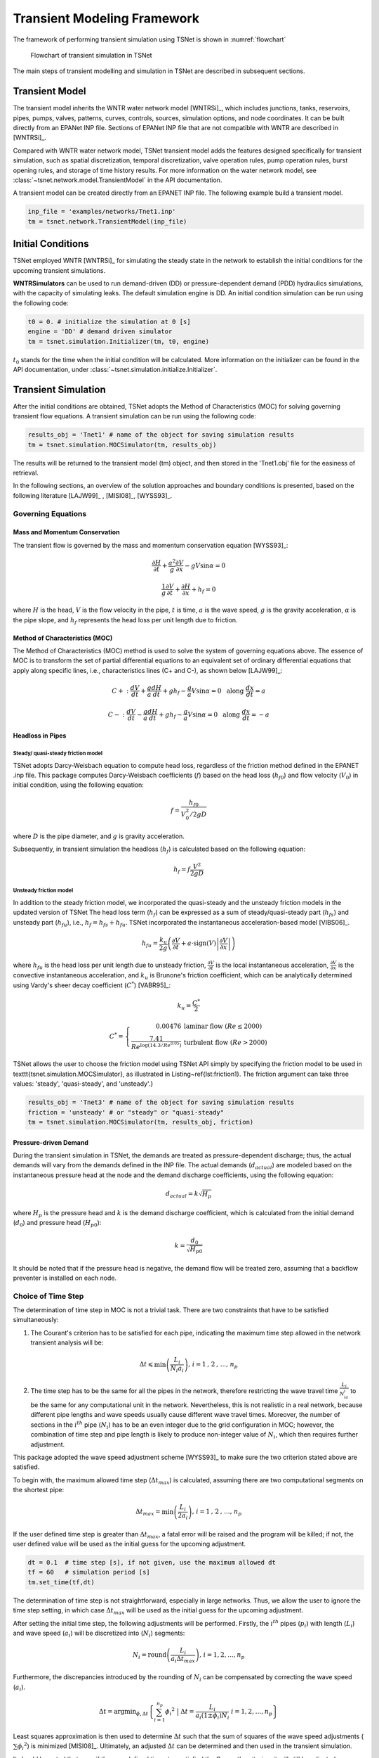 ==================================
Transient Modeling Framework
==================================
The framework of performing transient simulation using TSNet is shown in :numref:`flowchart`

.. _flowchart:
.. figure:: figures/flowchart.png
   :width: 400
   :alt: flowchart

   Flowchart of transient simulation in TSNet

The main steps of transient modelling and simulation in TSNet
are described in subsequent sections.


Transient Model
---------------

The transient model inherits the
WNTR water network model [WNTRSi]_,
which includes
junctions, tanks, reservoirs, pipes, pumps, valves,
patterns,
curves,
controls,
sources,
simulation options,
and node coordinates.
It can be built directly from an EPANet INP file.
Sections of EPANet INP file that are not compatible with WNTR are
described in [WNTRSi]_.

Compared with WNTR water network model,
TSNet transient model adds the features
designed specifically for transient simulation, such as
spatial discretization,
temporal discretization,
valve operation rules,
pump operation rules,
burst opening rules, and
storage of time history results.
For more information on the water network model, see
:class:`~tsnet.network.model.TransientModel` in the API documentation.

A transient model can be created directly from an EPANET INP file.
The following example build a transient model.


.. code:: python

    inp_file = 'examples/networks/Tnet1.inp'
    tm = tsnet.network.TransientModel(inp_file)


Initial Conditions
------------------

TSNet employed WNTR [WNTRSi]_ for simulating the steady state
in the network to establish the initial conditions for
the upcoming transient simulations.

**WNTRSimulators** can be used to run demand-driven (DD) or
pressure-dependent demand (PDD) hydraulics simulations, with the
capacity of simulating leaks. The default simulation engine is DD.
An initial condition simulation can be run using the following code:

.. code:: python

    t0 = 0. # initialize the simulation at 0 [s]
    engine = 'DD' # demand driven simulator
    tm = tsnet.simulation.Initializer(tm, t0, engine)

:math:`t_0` stands for the time when the initial condition will be
calculated. More information on the initializer can be found in
the API documentation, under
:class:`~tsnet.simulation.initialize.Initializer`.



Transient Simulation
---------------------------------

After the initial conditions are obtained, TSNet adopts
the Method of Characteristics (MOC)
for solving governing transient flow equations.
A transient simulation can be run using the following code:

.. code:: python

    results_obj = 'Tnet1' # name of the object for saving simulation results
    tm = tsnet.simulation.MOCSimulator(tm, results_obj)


The results will be returned to the transient model (tm) object,
and then stored in the 'Tnet1.obj' file for the easiness of retrieval.

In the following sections, an overview of the solution approaches
and boundary conditions is presented,
based on the following literature [LAJW99]_ , [MISI08]_, [WYSS93]_.

Governing Equations
""""""""""""""""""""""""""""""""""""""""""

Mass and Momentum Conservation
^^^^^^^^^^^^^^^^^^^^^^^^^^^^^^

The transient flow is governed by the mass and momentum conservation
equation [WYSS93]_:

.. math::
    \frac{\partial H}{\partial t} + \frac{a^2}{g} \frac{\partial V}{\partial x} - gV\sin \alpha = 0

    \frac{1}{g}\frac{\partial V}{\partial t} + \frac{\partial H}{\partial x} + h_f = 0

where
:math:`H` is the head,
:math:`V` is the flow velocity in the pipe,
:math:`t` is time,
:math:`a` is the wave speed,
:math:`g` is the gravity acceleration,
:math:`\alpha` is the pipe slope,
and :math:`h_f` represents the head loss per unit length due to friction.

Method of Characteristics (MOC)
^^^^^^^^^^^^^^^^^^^^^^^^^^^^^^^

The Method of Characteristics (MOC) method is used to solve the system of
governing equations above. The essence of MOC is to transform the set of
partial differential equations to an equivalent set of ordinary differential
equations that apply along specific lines, i.e., characteristics lines
(C+ and C-), as shown below [LAJW99]_:

.. math::
    C+: \ \ \ \frac{dV}{dt} + \frac{g}{a} \frac{dH}{dt} + g h_f - \frac{g}{a}V\sin\alpha = 0
   \ \  \  \text{  along  } \frac{dx}{dt} = a

    C-: \ \  \  \frac{dV}{dt} - \frac{g}{a} \frac{dH}{dt} + g h_f - \frac{g}{a}V\sin\alpha = 0
   \ \  \ \text{  along  } \frac{dx}{dt} = -a


Headloss in Pipes
^^^^^^^^^^^^^^^^^

Steady/ quasi-steady friction model
~~~~~~~~~~~~~~~~~~~~~~~~~~~~~~~~~~~
TSNet adopts Darcy-Weisbach equation to compute head loss, regardless of the
friction method defined in the EPANET .inp file. This package computes
Darcy-Weisbach coefficients (:math:`f`) based on the head loss
(:math:`{h_f}_0`) and flow velocity (:math:`V_0`) in initial condition,
using the following equation:

.. math::
    f = \frac{{h_f}_0}{V_0^2/2gD}

where
:math:`D` is the pipe diameter,
and :math:`g` is gravity acceleration.

Subsequently, in transient simulation the headloss (:math:`h_f`) is calculated
based on the following equation:

.. math::
    h_f = f\frac{V^2}{2gD}

Unsteady friction model
~~~~~~~~~~~~~~~~~~~~~~~

In addition to the steady friction model, we incorporated the quasi-steady and
the unsteady friction models in the updated version of TSNet
The head loss term (:math:`h_f`) can be expressed as a sum of steady/quasi-steady part (:math:`{h_f}_s`) and
unsteady part (:math:`{h_f}_u`), i.e., :math:`h_f={h_f}_s+ {h_f}_u`.
TSNet incorporated the instantaneous acceleration-based model [VIBS06]_.

.. math::
    {h_f}_u = \frac{k_u}{2g} \left( \frac{\partial V}{\partial t} + a \cdot \mbox{sign}(V) \left| \frac{\partial V}{\partial x}\right| \right)


where
:math:`{h_f}_u` is the head loss per unit length due to unsteady friction,
:math:`\frac{\partial V}{\partial t}` is the local instantaneous acceleration,
:math:`\frac{\partial V}{\partial x}` is the convective instantaneous acceleration, and
:math:`k_u` is Brunone's friction coefficient, which can be analytically determined using
Vardy's sheer decay coefficient (:math:`C^*`) [VABR95]_:

.. math::
    k_u = \frac{C^*}{2}

.. math::
    C^* = \left\{ \begin{array}{rl}
        0.00476 & \mbox{laminar flow } (Re \leq 2000)\\
        \frac{7.41}{Re^{\log{(14.3/Re^{0.05})}}} & \mbox{turbulent flow } (Re > 2000)
    \end{array} \right.

TSNet allows the user to choose the friction model using TSNet API simply by specifying
the friction model to be used in \texttt{tsnet.simulation.MOCSimulator}, as illustrated
in Listing~\ref{lst:friction1}.
The friction argument can take three values: 'steady', 'quasi-steady', and 'unsteady'.}

.. code:: python

    results_obj = 'Tnet3' # name of the object for saving simulation results
    friction = 'unsteady' # or "steady" or "quasi-steady"
    tm = tsnet.simulation.MOCSimulator(tm, results_obj, friction)


Pressure-driven Demand
^^^^^^^^^^^^^^^^^^^^^^^

During the transient simulation in TSNet, the demands are treated as
pressure-dependent discharge; thus, the actual demands will vary from
the demands defined in the INP file.
The actual demands (:math:`d_{actual}`) are modeled based on the
instantaneous pressure head at the node and the demand discharge coefficients,
using the following equation:

.. math::
    d_{actual} = k \sqrt{H_p}

where :math:`H_p` is the pressure head
and :math:`k` is the demand discharge coefficient,
which is calculated from the initial demand (:math:`d_0`)
and pressure head (:math:`{H_p}_0`):

.. math::
    k = \frac{d_0}{\sqrt{{H_p}_0}}

It should be noted that if the pressure head is negative,
the demand flow will be treated zero,
assuming that a backflow preventer is installed on each node.


Choice of Time Step
"""""""""""""""""""

The determination of time step in MOC is not a trivial task. There are two
constraints that have to be satisfied simultaneously:

1.  The Courant's criterion has to be satisfied for each pipe,
    indicating the maximum time step allowed in the network transient analysis
    will be:

.. math::
    \Delta t \leqslant \min{\left(\frac{L_i}{N_i a_i}\right)} \text{,       }
    i = 1 \text{, } 2 \text{, ..., } n_p

2.  The time step has to be the same for all the pipes in the network, therefore
    restricting the wave travel time :math:`\frac{L_i}{N_ia_i}` to be the same
    for any computational unit in the network. Nevertheless, this is not
    realistic in a real network, because different pipe lengths
    and wave speeds usually cause different wave travel times. Moreover,
    the number of sections in the :math:`i^{th}` pipe (:math:`N_i`) has to
    be an even integer due to the grid configuration in MOC; however, the
    combination of time step and pipe length is likely to produce
    non-integer value of :math:`N_i`, which then requires further adjustment.

This package adopted the wave speed adjustment scheme  [WYSS93]_ to make
sure the two criterion stated above are satisfied.

To begin with, the maximum allowed time step (:math:`{\Delta t}_{max}`) is
calculated, assuming there are two computational segments on the shortest pipe:

.. math::
    \Delta t_{max} = \min{\left(\frac{L_i}{2a_i}\right)} \text{,       }
    i = 1 \text{, } 2 \text{, ..., } n_p

If the user defined time step is greater than :math:`{\Delta t}_{max}`, a
fatal error will be raised and the program will be killed; if not, the
user defined value will be used as the initial guess for the upcoming
adjustment.

.. code:: python

    dt = 0.1  # time step [s], if not given, use the maximum allowed dt
    tf = 60   # simulation period [s]
    tm.set_time(tf,dt)

The determination of time step is not
straightforward, especially in large networks.
Thus, we allow the user
to ignore the time step setting, in which case
:math:`{\Delta t}_{max}` will be used as the initial guess for the upcoming adjustment.

After setting the initial time step, the following adjustments will be performed.
Firstly,
the :math:`i^{th}` pipes (:math:`p_i`) with length (:math:`L_i`) and wave
speed (:math:`a_i`) will be discretized into (:math:`N_i`) segments:

.. math::
    N_i =  \text{round}\left(\frac{L_i}{a_i \Delta t_{max}}\right) \text{,       }
     i = 1, 2, \dots, n_p

Furthermore, the discrepancies introduced by the rounding of :math:`N_i`
can be compensated by correcting the wave speed (:math:`a_i`).

.. math::
    \Delta t = \mbox{argmin}_{\phi,\Delta t}{\left \{\sum_{i=1}^{n_p}{{\phi_i}^2} \ \ \big | \ \  \Delta t = \frac{L_i}{a_i(1 \pm \phi_i)N_i} \ \ i = 1, 2, \dots, n_p \right\} }

Least squares approximation is then used to determine :math:`\Delta t`
such that the sum of squares of the wave speed adjustments
(:math:`\sum{{\phi_i}^2}`) is minimized [MISI08]_.
Ultimately, an adjusted
:math:`\Delta t` can be determined and then used in the transient simulation.

It should be noted that even if the user defined time step satisfied the
Courant's criterion, it will still be adjusted.

Example
^^^^^^^

We use a small network, shown in :numref:`MOC_time`,
to illustrate how time step is determined
as well as the benefits and drawbacks of combining or removing small pipes.
:numref:`MOC_time` (a) shows a network of three pipes with length of 940m, 60m, and 2000m, respectively.
The wave speed for all the pipes is equal to 1000m/s.
The procedure for determine the time step is as follows:


*   Calculate the maximum time step (:math:`\Delta t_{max}`)
    allowed by Courant's criterion, assuming that there are two computational units
    on the critical pipe (i.e., the pipe that results in the smallest travel time, which depends on the length and the wave speed for that pipe), i.e., for pipe 2 $N_2 = 2$.}


    .. math::
        \Delta t_{max} = \min{\left(\frac{L_i}{2a_i}\right)} = \left(\frac{L_2}{N_2a_2}\right) = \frac{60}{2\times 1000} = 0.03s


*   Compute the required number of computational units for all other
    pipes, i.e, $N_1$ for pipe 1 and $N_3$ for pipe 3, using $\Delta t_{max}$ as the time step.
    Since the number of computational units on each pipe has to be integer,
    the numbers are rounded to the closest integer, thus introducing discrepancies in the time step of different pipes. }

    .. math::
        N_1 &=  \text{round}\left(\frac{L_1}{a_1 \Delta t_{max}}\right) = \frac{940}{1000\times0.03} = 31

        N_3 &=  \text{round}\left(\frac{L_3}{a_3 \Delta t_{max}}\right) = \frac{2000}{1000\times0.03} = 67


    With these number of computational units, the time steps for each pipe become:

    .. math::
        \Delta t_1 = \frac{L_1}{N_1a_1}=0.03032s

        \Delta t_3 = \frac{L_3}{N_3a_3}=0.02985s


    However, all the pipes have to have the same time step for marching forward;
    hence, we need to adjust the wave speed to match the time step for all pipes.

    .. math::
        \Delta t =\frac{L_i}{a_i^{adj}N_i}


*   Compensate the discrepancies introduced by rounding number of
    computation units through adjusting wave speed from :math:`a_i` to :math:`a_i^{adj}=a_i(1+\phi_i)`.
    The sum of squared adjustments (:math:`\sum{{\phi_i}^2}`) is minimized to obtain the minimal overall
    adjustment. In this example, the wave speeds of the three pipes are adjusted by
    :math:`\phi_1 = 0.877\, \phi_2 = -0.196\%, \phi_3 =0.693\%`, respectively.

*   Finally, the time step can be calculated based on the number of
    computational units and the adjusted wave speed of each one of three pipes that now share
    the same time step:

    .. math::
        \Delta t = \frac{L_i}{a_i(1 \pm \phi_i)N_i}=0.03006s


.. _MOC_time:
.. figure:: figures/MOC_time_example.png
   :width: 800
   :alt: MOC_time
   
   Example network for determining the time step: (a) before combing pipes; (b): after combing pipes.


Noticeably, the maximum allowed time step for this network is fairly small.
Meanwhile, the total number of segments (:math:`31+2+67=100`) is relatively large;
thus, in order to conduct a transient simulation of :math:`10s`,
the overall number of computation nodes in x-t plane will be :math:`10/0.03006\times100=33267`.
The computation efforts can be significantly reduced by, for example, combing/removing the shorted pipe, i.e., pipe 2.
:numref:`MOC_time`(b) illustrates the network after combing pipe 1 and pipe 2.
Following the same steps shown above, it can be determined that the maximum time step is :math:`0.5s`, and
the number of computation units for pipes 1 and 2 are :math:`2` and :math:`4`, respectively,
thus significantly reducing the total number of computation nodes in x-t plane required
for :math:`10s` simulation to :math:`10/0.5\times(2+4)=26`.


In this example, we implicitly assumed that pipe properties were the same (e.g., diameter, material),
however these properties affect wave propagation, reflection, and damping.
Hence, despite the benefits in reducing computation costs,
merging or removing pipes to improve computational efficiency
is not straightforward and requires careful considerations of how these changes will affect modeling accuracy.
In other words, any discontinuity or change in pipe properties will create changes in wave propagation, and hence,
if removed will change the model.
For example, suppose pipe 1 and 3 in :numref:`MOC_time` have the same diameter,
while pipe 2 has smaller diameter,
then a certain portion of wave speed will be reflected at junctions connecting the pipes.
However, if pipe 2 is to be removed, and pipe 1 is then connected to pipe 3, which exhibit the same diameter,
there will be no reflection observed in the new junction, thus altering the wave propagation in the network.
Therefore, precautions are required before removing or combing the short pipes,
or modifying network topology in general.

Moreover, the simulation time step can be controlled by specifying
large number of segments in the critical pipe, which will also control the
wave speed adjustments (:math:`\phi`), as shown in :numref:`wavev`
calculated for network Tnet1.
The black curve shows the reduction in the simulation time step as the number of segments
in the critical pipe increases.
Subsequently, the decreased time step results in a reduction in wave speed adjustment
(:math:`a^{adj} = a\times(1+\phi)`), as illustrated by the red curve.
The red line represents the average wave speed adjustment and the shaded area
represents the maximum and minimum wave speed adjustments for all pipes in the network.
For example, when the critical pipe is divided into 40 segments, the time step is reduced
to less than 0.001s, and
the adjustment of wave speed is reduced to about 0.005, which is negligibly small.
However, there is obviously a computational trade-off between numerical accuracy and
computational efficiency.

.. _wavev:
.. figure:: figures/wavespeed.png
   :width: 400
   :alt: wavev
   
   Time step (black, left y-axis) versus the number of computational
   units on the critical pipe and the wave speed adjustments (red, right y-axis)
   showing the mean (red line) and the max-min range (shaded area).



Numerical Scheme
"""""""""""""""""""
The explicit MOC technique adopted to solve the compatibility equations
is explained in a simple network.
:numref:`MOC_grid_net` illustrates a simple piped network
and the corresponding MOC characteristic grid on the x-t plane.
Boundary nodes (represented by the void circles),
are defined by the physical elements in the network (or any discontinuity),
such as tanks, junctions, valves,  pumps, leaks and bursts.
Inner nodes (represented by solid circles) are numerically specified to divide a single
pipe into several segments, i.e., *computational units*, so that the propagation of pressure waves
can be properly modeled.
The heads, :math:`H`, and flow velocities, :math:`V`, are computed for each computational node,
either boundary or inner node, and at each time based on the information at a previous time.
Depending on the type of the computational node (i.e. inner or boundary)
and the specific boundary condition,
the flows and heads may be allocated and computed differently.
:numref:`MOC_grid` shows a general example of two computational units for computing flow velocities and heads.
Note that for inner nodes, where there is no change in pipe or flow conditions,
:math:`H_2^t = H_3^t` and :math:`V_2^t = V_3^t`.
Otherwise, additional head/flow boundary conditions will be introduced between points 2 and 3
in addition to the two compatibility equations.
Detailed descriptions about different boundary conditions are discussed in the next section.


.. _MOC_grid_net:
.. figure:: figures/MOC_grid_net.png
   :width: 600
   :alt: MOC_grid_net

   Topology of a simple network


.. _MOC_grid:
.. figure:: figures/MOC_grid.png
   :width: 400
   :alt: MOC_grid

   MOC characteristic grids in x-t plane for two adjacent computational units


Steady/quasi-steady Friction Model
^^^^^^^^^^^^^^^^^^^^^^^^^^^^^^^^^^

The solution of the compatibility equations is achieved by integrating
the above equations along specific characteristic lines of the numerical grid,
which are solved to compute the head and flow velocity, :math:`H_i^t,V_i^t`,
at new point in time and space given that the conditions at the previous time step are known.
The two characteristic equations describing the hydraulic transients with steady friction model
(:math:`h_f = {h_f}_s = f\frac{V^2}{2gD}`) are discretized and formulated as:

.. math::
 C+:  &\qquad {} (V_i^t - V_{i-1}^{t-1}) + \frac{g}{a} (H_i^{t} - H_{i-1}^{t-1} )
                + \frac{f\Delta t}{2D}V_{i-1}^{t-1} |V_{i-1}^{t-1}|
                + \frac{g\Delta t}{a} V_{i-1}^{t-1}\sin\alpha= 0 \label{eq:c1}

 C-:  &\qquad {} (V_i^t - V_{i+1}^{t-1}) - \frac{g}{a} (H_i^{t} - H_{i+1}^{t-1} )
                - \frac{f\Delta t}{2D}V_{i+1}^{t-1} |V_{i+1}^{t-1}|
                - \frac{g\Delta t}{a}  V_{i+1}^{t-1}\sin\alpha= 0 \label{eq:c2}

Once the MOC characteristic grid and numerical scheme are established,
the explicit time marching MOC scheme can be conducted in the computational units shown
in :numref:`MOC_grid` as follows:

*   First, given initial conditions, the heads and flow velocities
    at all computational nodes are known, and are updated for the next time step,
    i.e. :math:`H_2^{t}, V_2^{t}, H_3^{t}`,
    and :math:`V_3^{t}` will be updated based on
    :math:`H_1^{t-1}, V_1^{t-1}, H_4^{t-1},` and :math:`V_4^{t-1}`.

*   Then, the relation between :math:`H_2^t` and :math:`V_2^t` with known
    :math:`H_1^{t-1}, V_1^{t-1}`, and properties of the computation unit 1,
    such as wave speed (:math:`a_1`) and friction factor(:math:`f_1`) are established
    along the positive characteristic line (:math:`C^+`):

    .. math::
        V_2^t + \frac{g}{a_1} H_2^t = V_1^{t-1} + \frac{g}{a_1} H_1^{t-1}
        -\frac{f_1\Delta t}{2D_1}V_1^{t-1} |V_1^{t-1}| +  \frac{g\Delta t}{a_1} V_1^{t-1}\sin\alpha_1


*   Similarly, :math:`H_3^t` and :math:`V_3^t` is updated using the compatibility equations
    along the negative characteristic line (:math:`C^-`) and
    conditions at previous time step, :math:`H_4^{t-1}, V_4^{t-1}` :

    .. math::
        V_3^t - \frac{g}{a_2} H_3^t = -V_4^{t-1} + \frac{g}{a_2} H_4^{t-1}
        + \frac{f_2\Delta t}{2D_2}V_4^{t-1} |V_4^{t-1}| - \frac{g \Delta t}{a_2} V4^{t-1}\sin\alpha_2

*   Subsequently, the system of equations is supplemented using
    the boundary conditions at the node connecting the two computation units,
    such as energy equations that specify the relation between :math:`H_2^t` and :math:`H_3^t`
    and continuity equations for :math:`V_2^t` and :math:`V_3^t`.
    Different boundary conditions can be defined to characterize different connections,
    including valves, pumps, surge tanks, and pipe-to-pipe junctions with/or without
    leak, burst, and demand.
    For example, if the connection is a pipe-to-pipe junction with a leak, the boundary conditions
    can be defined as:

    .. math::
        H_2^t = H_3^t;   V_2^t A_1  = V_3^t A_2 + k_l \sqrt{H_2^t}

    where, :math:`k_l` is the leakage coefficient and
    :math:`A_1, A_2` are the cross-sectional area of computation units 1 and 2, respectively.
    More boundary conditions are discussed in the next section.

*   Ultimately, the system of equations containing compatibility equations,
    and the two boundary conditions
    can be solved for the four unknowns, i.e.,:math:`H_2^t, V_2^t, H_3^t`, and :math:`V_3^t`,
    thus completing the time marching from :math:`t-1` to :math:`t`.

Unsteady Friction Model
^^^^^^^^^^^^^^^^^^^^^^^^^^^^^^^^^^

The local (:math:`\frac{\partial{V}}{\partial{x}}`)
and convective instantaneous (:math:`\frac{\partial{V}}{\partial{t}}`)acceleration terms
are approximated using finite-difference schemes
on the characteristic grid, as shown in :numref:`MOC_grid_unsteady`.
The explicit fist-order finite difference scheme is implemented such that the computation
of the acceleration terms does not interact with adjacent computational sections,
thus preserving the original structure of the MOC scheme. %as shown in :numref:`MOC_grid_unsteady`.
Mathematically, the acceleration terms along positive and negative characteristic lines can
be represented as:

.. math::
    \begin{align}
    C^+: & \frac{\partial{V}}{\partial{t}}^+ = \frac{V_1^{t-1}-V_1^{t-2}}{\Delta t}
        & \frac{\partial{V}}{\partial{x}}^+ = \frac{V_2^{t-1}-V_1^{t-1}}{\Delta x} \\
    C^-: & \frac{\partial{V}}{\partial{t}}^- = \frac{V_4^{t-1}-V_4^{t-2}}{\Delta t}
        & \frac{\partial{V}}{\partial{x}}^- = \frac{V_4^{t-1}-V_3^{t-1}}{\Delta x}
    \end{align}


.. _MOC_grid_unsteady:
.. figure:: figures/MOC_grid_unsteady.png
   :width: 400
   :alt: MOC_grid_unsteady

   MOC characteristic grid with finite difference unsteady friction

Subsequently, the formulation of unsteady friction can be incorporated into
the compatibility equations with
additional terms describing the instantaneous acceleration-based unsteady friction model,
as below:

.. math::

    C+:  \qquad {}(V_i^t - V_{i-1}^{t-1}) + \frac{g}{a} (H_i^{t} - H_{i-1}^{t-1} )
            + \frac{g}{a} \Delta t V_{i-1}^{t-1}\sin\alpha
            + \frac{f\Delta x}{2D}V_{i-1}^{t-1} |V_{i-1}^{t-1}|\\
            + \frac{k_u}{2g} \left[ (V_{i-1}^{t-1} - V_{i-1}^{t-2}) +
            \mbox{sign}(V_{i-1}^{t-1}) \left|V_i^{t-1} - V_{i-1}^{t-1} \right| \right] = 0



    C-:  \qquad {} (V_i^t - V_{i+1}^{t-1}) - \frac{g}{a} (H_i^{t} - H_{i+1}^{t-1} )
            + \frac{g}{a} \Delta t V_{i+1}^{t-1}\sin\alpha
            - \frac{f\Delta x}{2D}V_{i+1}^{t-1} |V_{i+1}^{t-1}|\\
            - \frac{k_u}{2g} \left[ (V_{i+1}^{t-1} - V_{i+1}^{t-2}) +
            \mbox{sign}(V_{i+1}^{t-1}) \left|V_{i+1}^{t-1} - V_{i}^{t-1} \right| \right]  = 0



Boundary Conditions
"""""""""""""""""""


Valve Operations
^^^^^^^^^^^^^^^^^^^^^^^^^^^^^^^^^^^^^

.. Two types of valve are included in TSNet: end valve, located on the boundary
    of a network, and inline valve, located in the middle of the network and
    connected by one pipe on each end.

Valve operations, including closure and opening, are supported in TSNet.
The default valve shape is gate valve, the valve characteristics curve
of which is defined according to [STWV96]_.
The following examples illustrate how to perform valve operations.

Valve closure can be simulated by defining
the valve closure start time (:math:`ts`),
the operating duration (:math:`t_c`),
the valve open percentage when the closure is completed (:math:`se`),
and the closure constant (:math:`m`), which characterizes
the shape of the closure curve.
These parameters essentially define the valve closure curve.
For example, the code below will yield the blue curve
shown in :numref:`valve_closure`.
If the closure constant (:math:`m`) is
instead set to :math:`2`, the valve curve will then correspond to the
orange curve in :numref:`valve_closure`.


.. code:: python

  tc = 1 # valve closure period [s]
  ts = 0 # valve closure start time [s]
  se = 0 # end open percentage [s]
  m = 1 # closure constant [dimensionless]
  valve_op = [tc,ts,se,m]
  tm.valve_closure('VALVE',valve_op)

.. _valve_closure:
.. figure:: figures/valve_closure.png
   :width: 500
   :alt: valve_closure

   Valve closure operating rule

Furthermore, valve opening can be simulated by defining a similar set of
parameters related to the valve opening curve. The valve opening curves
with :math:`m=1` and :math:`m=2` are illustrated in :numref:`valve_opening`.

.. code:: python

  tc = 1 # valve opening period [s]
  ts = 0 # valve opening start time [s]
  se = 1 # end open percentage [s]
  m = 1 # opening constant [dimensionless]
  valve_op = [tc,ts,se,m]
  tm.valve_opening('VALVE',valve_op)


.. _valve_opening:
.. figure:: figures/valve_opening.png
   :width: 500
   :alt: valve_opening

   Valve opening operating rule


Pump Operations
^^^^^^^^^^^^^^^^

The TSNet also includes the capability to perform controlled pump operations
by specifying how the pump rotation speed changes over time.
Explicitly, during pump start-up, the rotational speed of the pump
is increased based on the user defined operating rule.
The pump is then modeled using the two compatibility equations,
a continuity equation, the pump characteristic curve at given rotation speed,
and the affinity laws [LAJW99]_, thus resulting in
the rise of pump flowrate and the addition of mechanical energy.
Conversely, during pump shut-off, as the rotational speed of the pump
decreased according to the user defined operating rule,
the pump flowrate and the addition of mechanical energy decline.
However, pump shut-off due to power failure,
when the reduction of pump rotation speed
depends on the characteristics of the pump (such as the rotate moment of inertia),
has not been included yet.

The following example shows how to add pump shut-off event to the network,
where the parameters are defined in the same manner as in valve closure:

.. code:: python

    tc = 1 # pump closure period
    ts = 0 # pump closure start time
    se = 0 # end open percentage
    m = 1 # closure constant
    pump_op = [tc,ts,se,m]
    tm.pump_shut_off('PUMP2', pump_op)

Correspondingly, the controlled pump opening can be simulated using:

.. code:: python

  tc = 1 # pump opening period [s]
  ts = 0 # pump opening start time [s]
  se = 1 # end open percentage [s]
  m = 1 # opening constant [dimensionless]
  pump_op = [tc,ts,se,m]
  tm.pump_start_up('PUMP2',pump_op)

It should be noted that a check valve is assumed in each pump, indicating
that the reverse flow will be prevented immediately.


Leaks
^^^^^^^

In TSNet, leaks and bursts are assigned to the network nodes.
A leak is defined by specifying the leaking node name and the
emitter coefficient (:math:`k_l`):

.. code:: python

    emitter_coeff = 0.01 # [ m^3/s/(m H20)^(1/2)]
    tm.add_leak('JUNCTION-22', emitter_coeff)


Existing leaks should be included in the initial condition solver
(WNTR simulator);
thus, it is necessary to define the leaks before calculating
the initial conditions.
For more information about the inclusion of leaks in steady state
calculation, please refer to WNTR documentation [WNTRSi]_.
During the transient simulation, the leaking node is modeled
using the two compatibility equations, a continuity equation, and an orifice
equation which quantifies the leak discharge (:math:`Q_l`):

.. math::
    Q_l = k_l \sqrt{{H_p}_l}

where :math:`{H_p}_l` is the pressure head at the leaking node.
Moreover, if the pressure head is negative, the leak discharge
will be set to zero, assuming a backflow preventer is installed
on the leaking node.


Bursts
^^^^^^

The simulation of burst and leaks is very similar. They share similar
set of governing equations. The only difference is that the burst opening
is simulated only during the transient calculation and not included in the
initial condition calculation.
In other words, using burst, the user can model new and evolving condition,
while the leak model simulates an existing leak in the system.
In TSNet, the burst is assumed to be developed
linearly, indicating that the burst area increases linearly from zero to
a size specified by the user during the specified time period.
Thus, a burst event can be modeled by defining the start and end time of the
burst, and the final emitter coefficient when the burst
is fully developed:

.. code:: python

    ts = 1 # burst start time
    tc = 1 # time for burst to fully develop
    final_burst_coeff = 0.01 # final burst coeff [ m^3/s/(m H20)^(1/2)]
    tm.add_burst('JUNCTION-20', ts, tc, final_burst_coeff)


Surge tanks
^^^^^^^^^^^^

The modeling of water hammer protection devices, including the open and closed surge tanks,
are also incorporated in TSNet.
n open surge tank is modeled as an open chamber connected directly to a pipeline
and is open to the atmosphere [WYSS93]_.
Initially, the water head (:math:`z`) in the tank equals to the hydraulic head in the upstream pipeline.
During transient simulation, the open surge tank moderates pressure transients by
storing the excess water when a pressure jump occurs in the pipeline connection, or supplying water
in the event of a pressure drop.
Then, the boundary conditions at the open surge tank can be formulated as:

.. _open_surge:
.. math::
    &V_2^t A_1 - V_3^t A_2 = Q_T^t &\mbox{continuity} \label{eq:open_bod12}

    &H_2^t = H_3^t &\mbox{energy conservation} \label{eq:open_bod22}

    &H_2^t = z^t &\mbox{energy conservation} \label{eq:open_bod32}

    &z^t = z^{t-1} + \frac{\Delta t }{a A_T}\left(Q_T^t + Q_T^{t-1}\right) &\mbox{tank water level}


where :math:`Q_T` is the flow rate into the surge tank,
:math:`z` is the water level in the surge tank, and
:math:`A_T` is the cross-sectional area of the surge tank.
With six equations (two compatity equations and six boundary conditions)
and six unknowns (:math:`V_2^t, V_3^t, H_2^t, H_3^t, z^t, Q_T^t`),
the above system of equations can be solved at each time step.
Other devices can be modeled as well by defining the corresponding boundary conditions to
replace :numref:`open_surge`.


Next we describe how the user can define open surge tanks in TSNet.
In TSNet, an open surge tank is assumed to exhibit infinite height so that the tank never overflows.
The user can add an open surge tank to an existing network in the TSNet model by defining the desired
location and the cross-sectional area of the surge tank, as shown:

.. code:: python

    tank_node = 'JUNCTION-90'
    tank_area = 10   # tank cross sectional area [m^2]
    tm.add_surge_tank(tank_node, [tank_area], 'open')


Although the infinite height assumption is not realistic, due to the modeling simplicity,
open surge tanks can serve an good initial approach for investigating the placement of surge protection devices.
In fact, the major disadvantages of open surge tanks is that it typically cannot accommodate
large pressure transients unless the tank is excessively tall and large, which limits its usefulness.

Hence, we also included closed surge tank, i.e., air chamber,
in TSNet as more realistic water hammer protection devices.
An air chamber is a relatively small sealed vessel with compressed air at its top and
water in the bottom [WYSS93]_.
During transient simulation, the closed surge tank also moderates pressure transients
by slowing down the deceleration or the acceleration of water flow. For example, when pressure
in the upstream connection increases, water flows into the tank, water level in the tank increases,
air volume compresses, and air pressure increases,
thus slowing down the acceleration of the water inflow into the tank and the increase in pressure.
Similarly, when pressure in the upstream connection drops, water flows from the tank,
then water level in the chamber decreases, air volume increases, and air pressure decreases,
thus slowing the deceleration of the water flow and the decrease of pressure head.
The boundary conditions characterizing close surge tank in the computational units
shown in :numref:`MOC_grid` are formulated as:

.. math::
    & V_2^t A_1 - V_3^t A_2 = Q_T^t &\mbox{continuity}

    & H_2^t = H^3_t &\mbox{energy conservation}

    & H_A^t = H2^t + H_b - z_t &\mbox{energy conservation}

    & z^t = z^{t-1} + \frac{\Delta t }{a A_T}\left(Q_T^t + Q_T^{t-1}\right) &\mbox{tank water level}

    & H_A^t \mathcal{V}_A^t = \mbox{constant} &\mbox{perfect gas law}

    & \mathcal{V}_A^t =  \mathcal{V}_A^{t-1} - A_T \left(z^t-z^{t-1}\right) &\mbox{tank air volume}


where ::math:`Q_T` is the flow rate into the surge tank,
::math:`z` is the water level in the surge tank,
::math:`H_A, \mathcal{V}_A` are the total head, and the volume of the air in the surge tank,
::math:`H_b` is the barometric pressure, and
::math:`A_T` is the cross-sectional area of the surge tank.

The user can add a closed surge tank by specifying the location, cross-sectional area,
total height of the surge tank, and initial water height in the tank:

.. code::

    tank_node = 'JUNCTION-90'
    tank_area = 10   # tank cross sectional area [m^2]
    tank_height = 10  # tank height [m]
    water_height = 5  # initial water level [m]
    tm.add_surge_tank(tank_node, [tank_area,tank_height,water_height], 'closed')





